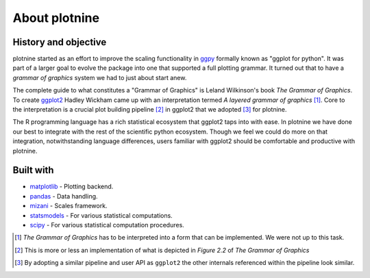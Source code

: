 About plotnine
==============

History and objective
---------------------

plotnine started as an effort to improve the scaling functionality in
ggpy_ formally known as "ggplot for python". It was part of a larger
goal to evolve the package into one that supported a full plotting
grammar. It turned out that to have a *grammar of graphics* system we
had to just about start anew.

The complete guide to what constitutes a "Grammar of Graphics" is
Leland Wilkinson's book *The Grammar of Graphics*. To create ggplot2_
Hadley Wickham came up with an interpretation termed *A layered grammar
of graphics* [1]_. Core to the interpretation is a crucial plot building
pipeline [2]_ in ggplot2 that we adopted [3]_ for plotnine.

The R programming language has a rich statistical ecosystem that
ggplot2 taps into with ease. In plotnine we have done our best to
integrate with the rest of the scientific python ecosystem. Though we
feel we could do more on that integration, notwithstanding language
differences, users familiar with ggplot2 should be comfortable
and productive with plotnine.

Built with
----------
- matplotlib_ -  Plotting backend.
- pandas_ - Data handling.
- mizani_ - Scales framework.
- statsmodels_ - For various statistical computations.
- scipy_ -  For various statistical computation procedures.


.. [1] *The Grammar of Graphics* has to be interpreted into a form that
   can be implemented. We were not up to this task.

.. [2] This is more or less an implementation of what is depicted in
   *Figure 2.2* of *The Grammar of Graphics*

.. [3] By adopting a similar pipeline and user API as ``ggplot2`` the
   other internals referenced within the pipeline look similar.

.. _statsmodels: http://www.statsmodels.org
.. _pandas: http://pandas.pydata.org
.. _matplotlib: http://matplotlib.org
.. _scipy: https://scipy.org
.. _mizani: https://mizani.readthedocs.io
.. _ggplot2: http://ggplot2.org
.. _ggpy: https://github.com/yhat/ggpy

